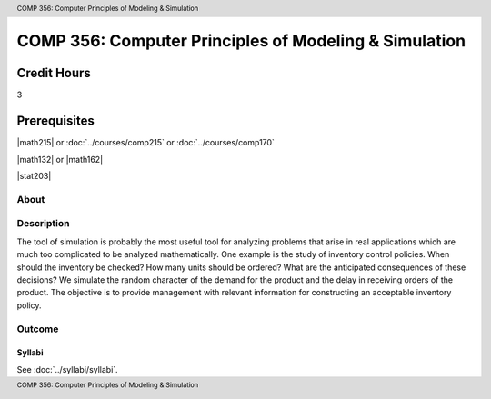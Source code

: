 .. header:: COMP 356: Computer Principles of Modeling & Simulation
.. footer:: COMP 356: Computer Principles of Modeling & Simulation

.. index::
    Computer Principles of Modeling & Simulation
    Computer Principles
    Modeling & Simulation
    Modeling
    Simulation
    COMP 356

######################################################
COMP 356: Computer Principles of Modeling & Simulation
######################################################

Credit Hours
-----------------------------------

3

Prerequisites
----------------------------

|math215| or :doc:`../courses/comp215` or :doc:`../courses/comp170`

|math132| or |math162|

|stat203|

About
=====

Description
===========

The tool of simulation is probably the most useful tool for analyzing problems that arise in real applications which are much too complicated to be analyzed mathematically. One example is the study of inventory control policies. When should the inventory be checked? How many units should be ordered? What are the anticipated consequences of these decisions? We simulate the random character of the demand for the product and the delay in receiving orders of the product. The objective is to provide management with relevant information for constructing an acceptable inventory policy.

Outcome
=======

*******
Syllabi
*******

See :doc:`../syllabi/syllabi`.
